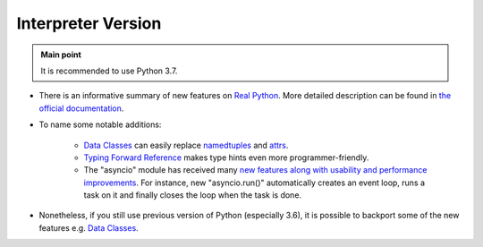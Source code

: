 .. _python_python_version:

Interpreter Version
===================

.. admonition:: Main point
   :class: tip

   It is recommended to use Python 3.7.


+ There is an informative summary of new features on `Real Python <https://realpython.com/python37-new-features>`_. More detailed description can be found in `the official documentation <https://docs.python.org/3/whatsnew/3.7.html>`_.

+ To name some notable additions:

    + `Data Classes <https://realpython.com/python-data-classes>`_ can easily replace `namedtuples <https://docs.python.org/3.7/library/collections.html#collections.namedtuple>`_ and `attrs <https://github.com/python-attrs/attrs>`_.

    + `Typing Forward Reference <https://realpython.com/python37-new-features/#typing-enhancements>`_ makes type hints even more programmer-friendly.

    + The "asyncio" module has received many `new features along with usability and performance improvements <https://tryexceptpass.org/article/asyncio-in-37/>`_. For instance, new "asyncio.run()" automatically creates an event loop, runs a task on it and finally closes the loop when the task is done.

+ Nonetheless, if you still use previous version of Python (especially 3.6), it is possible to backport some of the new features e.g. `Data Classes <https://github.com/ericvsmith/dataclasses>`_.
